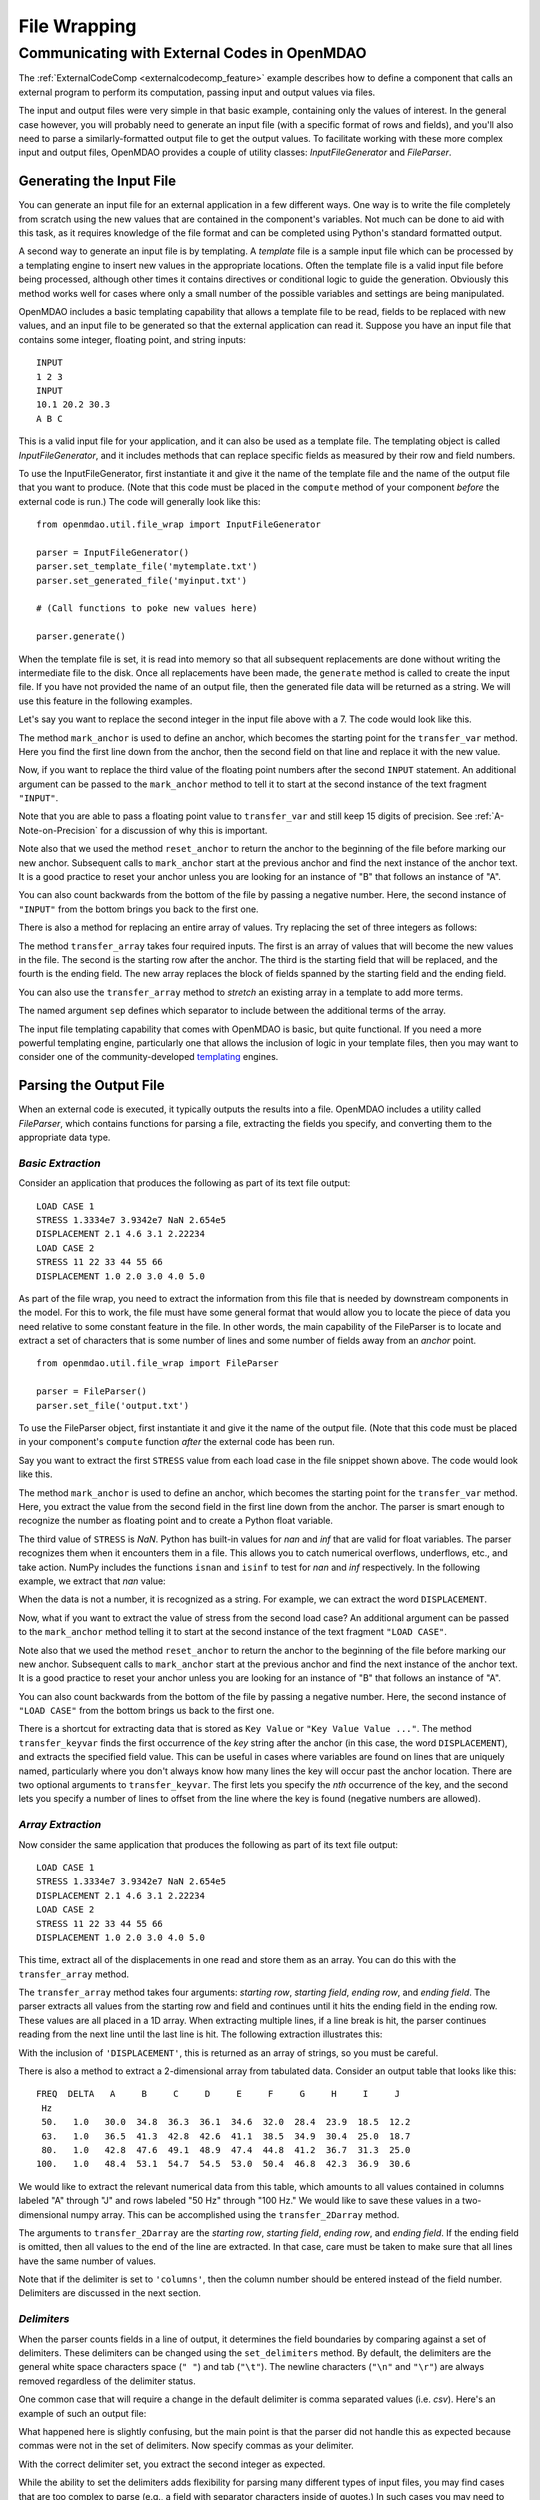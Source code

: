 .. index:: File Wrapping Tools

.. _filewrap_feature:

*************
File Wrapping
*************


Communicating with External Codes in OpenMDAO
=============================================


The :ref:`ExternalCodeComp <externalcodecomp_feature>` example describes how to
define a component that calls an external program to perform its computation,
passing input and output values via files.

The input and output files were very simple in that basic example, containing only
the values of interest.  In the general case however, you will probably need to
generate an input file (with a specific format of rows and fields), and you'll also need to parse a
similarly-formatted output file to get the output values. To facilitate working
with these more complex input and output files, OpenMDAO provides a couple of utility
classes: `InputFileGenerator` and `FileParser`.


Generating the Input File
-------------------------

You can generate an input file for an external application in a few different ways.
One way is to write the file completely from scratch using the new values that are
contained in the component's variables. Not much can be done to aid with this task, as
it requires knowledge of the file format and can be completed using Python's standard
formatted output.

A second way to generate an input file is by templating. A *template* file is
a sample input file which can be processed by a templating engine to insert
new values in the appropriate locations. Often the template file is a valid
input file before being processed, although other times it contains directives
or conditional logic to guide the generation. Obviously this method works well
for cases where only a small number of the possible variables and settings are
being manipulated.

OpenMDAO includes a basic templating capability that allows a template file to
be read, fields to be replaced with new values, and an input file to be
generated so that the external application can read it. Suppose you have an
input file that contains some integer, floating point, and string inputs:

::

    INPUT
    1 2 3
    INPUT
    10.1 20.2 30.3
    A B C

This is a valid input file for your application, and it can also be used as a
template file. The templating object is called `InputFileGenerator`, and it
includes methods that can replace specific fields as measured by their row
and field numbers.

To use the InputFileGenerator, first instantiate it and give it the name of
the template file and the name of the output file that you want to produce. (Note
that this code must be placed in the ``compute`` method of your component *before*
the external code is run.) The code will generally look like this:

::

    from openmdao.util.file_wrap import InputFileGenerator

    parser = InputFileGenerator()
    parser.set_template_file('mytemplate.txt')
    parser.set_generated_file('myinput.txt')

    # (Call functions to poke new values here)

    parser.generate()

When the template file is set, it is read into memory so that all subsequent
replacements are done without writing the intermediate file to the disk. Once
all replacements have been made, the ``generate`` method is called to create the
input file.  If you have not provided the name of an output file, then the
generated file data will be returned as a string.  We will use this feature in
the following examples.


Let's say you want to replace the second integer in the input file above
with a 7. The code would look like this.


.. embed-code::
    openmdao.utils.tests.test_file_wrap.FileGenFeature.test_transfer
    :layout: interleave


.. index:: mark_anchor

The method ``mark_anchor`` is used to define an anchor, which becomes the
starting point for the ``transfer_var`` method. Here you find the first line
down from the anchor, then the second field on that line and replace it with
the new value.

Now, if you want to replace the third value of the floating point numbers
after the second ``INPUT`` statement. An additional argument can be passed to the
``mark_anchor`` method to tell it to start at the second instance of the text
fragment ``"INPUT"``.

.. embed-code::
    openmdao.utils.tests.test_file_wrap.FileGenFeature.test_transfer_2
    :layout: interleave


Note that you are able to pass a floating point value to ``transfer_var`` and still
keep 15 digits of precision. See :ref:`A-Note-on-Precision` for a discussion of
why this is important.

Note also that we used the method ``reset_anchor`` to return the anchor to the
beginning of the file before marking our new anchor. Subsequent calls to
``mark_anchor`` start at the previous anchor and find the next instance of the
anchor text. It is a good practice to reset your anchor unless you are looking for
an instance of "B" that follows an instance of "A".

You can also count backwards from the bottom of the file by passing a negative
number. Here, the second instance of ``"INPUT"`` from the bottom brings you
back to the first one.

.. embed-code::
    openmdao.utils.tests.test_file_wrap.FileGenFeature.test_transfer_minus2
    :layout: interleave


There is also a method for replacing an entire array of values. Try
replacing the set of three integers as follows:


.. embed-code::
    openmdao.utils.tests.test_file_wrap.FileGenFeature.test_transfer_array
    :layout: interleave


.. index:: transfer_array

The method ``transfer_array`` takes four required inputs. The first is an array
of values that will become the new values in the file. The second is the
starting row after the anchor. The third is the starting field that will be
replaced, and the fourth is the ending field. The new array replaces the
block of fields spanned by the starting field and the ending field.

You can also use the ``transfer_array`` method to `stretch` an existing
array in a template to add more terms.

.. embed-code::
    openmdao.utils.tests.test_file_wrap.FileGenFeature.test_transfer_stretch
    :layout: interleave


The named argument ``sep`` defines which separator to include between the
additional terms of the array.

The input file templating capability that comes with OpenMDAO is basic, but quite
functional. If you need a more powerful templating engine, particularly one that
allows the inclusion of logic in your template files, then you may want to consider
one of the community-developed templating_ engines.

.. _templating: https://wiki.python.org/moin/Templating

.. todo:: Include some examples with one of the templating engines.


Parsing the Output File
-----------------------

When an external code is executed, it typically outputs the results into a
file. OpenMDAO includes a utility called `FileParser`, which contains functions
for parsing a file, extracting the fields you specify, and converting them to the
appropriate data type.

*Basic Extraction*
~~~~~~~~~~~~~~~~~~~

Consider an application that produces the following as part of its
text file output:

::

    LOAD CASE 1
    STRESS 1.3334e7 3.9342e7 NaN 2.654e5
    DISPLACEMENT 2.1 4.6 3.1 2.22234
    LOAD CASE 2
    STRESS 11 22 33 44 55 66
    DISPLACEMENT 1.0 2.0 3.0 4.0 5.0

As part of the file wrap, you need to extract the information from this file
that is needed by downstream components in the model. For this to
work, the file must have some general format that would allow you to locate the
piece of data you need relative to some constant feature in the file. In other
words, the main capability of the FileParser is to locate and extract a set of
characters that is some number of lines and some number of fields away from an
`anchor` point.

::

    from openmdao.util.file_wrap import FileParser

    parser = FileParser()
    parser.set_file('output.txt')

To use the FileParser object, first instantiate it and give it the name of the
output file. (Note that this code must be placed in your component's
``compute`` function *after* the external code has been run.

Say you want to extract the first ``STRESS`` value from each load case in the file
snippet shown above. The code would look like this.

.. embed-code::
    openmdao.utils.tests.test_file_wrap.FileParserFeature.test_parse_output
    :layout: interleave


The method ``mark_anchor`` is used to define an anchor, which becomes the
starting point for the ``transfer_var`` method. Here, you extract the value from the
second field in the first line down from the anchor. The parser is smart enough to
recognize the number as floating point and to create a Python float variable.

The third value of ``STRESS`` is `NaN`. Python has built-in values for `nan`
and `inf` that are valid for float variables. The parser recognizes them when it
encounters them in a file. This allows you to catch numerical overflows,
underflows, etc., and take action. NumPy includes the functions ``isnan`` and
``isinf`` to test for `nan` and `inf` respectively.  In the following example,
we extract that `nan` value:

.. embed-code::
    openmdao.utils.tests.test_file_wrap.FileParserFeature.test_parse_nan
    :layout: interleave


When the data is not a number, it is recognized as a string. For example, we can
extract the word ``DISPLACEMENT``.

.. embed-code::
    openmdao.utils.tests.test_file_wrap.FileParserFeature.test_parse_string
    :layout: interleave


Now, what if you want to extract the value of stress from the second load case? An
additional argument can be passed to the ``mark_anchor`` method telling it to
start at the second instance of the text fragment ``"LOAD CASE"``.

.. embed-code::
    openmdao.utils.tests.test_file_wrap.FileParserFeature.test_parse_output_2
    :layout: interleave


Note also that we used the method ``reset_anchor`` to return the anchor to the
beginning of the file before marking our new anchor. Subsequent calls to
``mark_anchor`` start at the previous anchor and find the next instance of the
anchor text. It is a good practice to reset your anchor unless you are looking for
an instance of "B" that follows an instance of "A".

You can also count backwards from the bottom of the file by passing a negative
number. Here, the second instance of ``"LOAD CASE"`` from the bottom brings us
back to the first one.

.. embed-code::
    openmdao.utils.tests.test_file_wrap.FileParserFeature.test_parse_output_minus2
    :layout: interleave


There is a shortcut for extracting data that is stored as ``Key Value`` or
``"Key Value Value ..."``. The method ``transfer_keyvar`` finds the first occurrence
of the *key* string after the anchor (in this case, the word ``DISPLACEMENT``), and
extracts the specified field value. This can be useful in cases where variables are
found on lines that are uniquely named, particularly where you don't always know how
many lines the key will occur past the anchor location. There are two optional
arguments to ``transfer_keyvar``. The first lets you specify the `nth` occurrence
of the key, and the second lets you specify a number of lines to offset from
the line where the key is found (negative numbers are allowed).

.. embed-code::
    openmdao.utils.tests.test_file_wrap.FileParserFeature.test_parse_keyvar
    :layout: interleave


*Array Extraction*
~~~~~~~~~~~~~~~~~~

Now consider the same application that produces the following as part of its
text file output:

::

    LOAD CASE 1
    STRESS 1.3334e7 3.9342e7 NaN 2.654e5
    DISPLACEMENT 2.1 4.6 3.1 2.22234
    LOAD CASE 2
    STRESS 11 22 33 44 55 66
    DISPLACEMENT 1.0 2.0 3.0 4.0 5.0

This time, extract all of the displacements in one read and store
them as an array. You can do this with the ``transfer_array`` method.

.. embed-code::
    openmdao.utils.tests.test_file_wrap.FileParserFeature.test_parse_array
    :layout: interleave


The ``transfer_array`` method takes four arguments: *starting row*, *starting field*,
*ending row*, and *ending field*. The parser extracts all values from the starting
row and field and continues until it hits the ending field in the ending row.
These values are all placed in a 1D array. When extracting multiple lines, if
a line break is hit, the parser continues reading from the next line until the
last line is hit. The following extraction illustrates this:

.. embed-code::
    openmdao.utils.tests.test_file_wrap.FileParserFeature.test_parse_array_multiline
    :layout: interleave


With the inclusion of ``'DISPLACEMENT'``, this is returned as an array of strings,
so you must be careful.

There is also a method to extract a 2-dimensional array from tabulated data.
Consider an output table that looks like this:

::

        FREQ  DELTA   A     B     C     D     E     F     G     H     I     J
         Hz
         50.   1.0   30.0  34.8  36.3  36.1  34.6  32.0  28.4  23.9  18.5  12.2
         63.   1.0   36.5  41.3  42.8  42.6  41.1  38.5  34.9  30.4  25.0  18.7
         80.   1.0   42.8  47.6  49.1  48.9  47.4  44.8  41.2  36.7  31.3  25.0
        100.   1.0   48.4  53.1  54.7  54.5  53.0  50.4  46.8  42.3  36.9  30.6

We would like to extract the relevant numerical data from this table, which
amounts to all values contained in columns labeled "A" through "J" and rows
labeled "50 Hz" through "100 Hz." We would like to save these values in a
two-dimensional numpy array. This can be accomplished using the
``transfer_2Darray`` method.

.. embed-code::
    openmdao.utils.tests.test_file_wrap.FileParser2dFeature.test_parse_array_2d
    :layout: interleave


The arguments to ``transfer_2Darray`` are the *starting row*, *starting field*,
*ending row*, and *ending field*. If the ending field is omitted, then all values
to the end of the line are extracted. In that case, care must be taken to make
sure that all lines have the same number of values.

Note that if the delimiter is set to ``'columns'``, then the column number should be
entered instead of the field number. Delimiters are discussed in the next section.

.. index:: delimiters

*Delimiters*
~~~~~~~~~~~~

When the parser counts fields in a line of output, it determines the field
boundaries by comparing against a set of delimiters. These delimiters can be
changed using the ``set_delimiters`` method. By default, the delimiters are the
general white space characters space (``" "``) and tab (``"\t"``). The newline characters
(``"\n"`` and ``"\r"``) are always removed regardless of the delimiter status.

One common case that will require a change in the default delimiter is comma
separated values (i.e. `csv`). Here's an example of such an output file:

.. embed-code::
    openmdao.utils.tests.test_file_wrap.FileParserDelimFeature.test_parse_default_delim
    :layout: interleave


What happened here is slightly confusing, but the main point is that the parser
did not handle this as expected because commas were not in the set of
delimiters. Now specify commas as your delimiter.

.. embed-code::
    openmdao.utils.tests.test_file_wrap.FileParserDelimFeature.test_parse_comma_delim
    :layout: interleave


With the correct delimiter set, you extract the second integer as expected.

While the ability to set the delimiters adds flexibility for parsing many
different types of input files, you may find cases that are too complex to
parse (e.g., a field with separator characters inside of quotes.) In such cases
you may need to read and extract the data manually.

*Special Case Delimiter - Columns*
~~~~~~~~~~~~~~~~~~~~~~~~~~~~~~~~~~

One special-case value of the delimiter, ``'columns'``, is useful when the
data fields have defined column location, as is the case in certain formatted
output from Fortran or C. When the delimiter is set to ``'columns'``, the
behavior of some of the methods is slightly different. Consider the following
output file:

::

    CASE 1
    12345678901234567890
    TTF    3.7-9.4434967

The second line is a comment that helps the reader identify the column
number (particularly on a printout) and does not need to be parsed.

In the third line, the first three columns contain flags that are either ``'T'``
or ``'F'``. Columns 4-10 contain a floating point number, and columns 11
through 20 contain another floating point number. Note that there isn't
always a space between the two numbers in this format, particularly when the
second number has a negative sign. We can't parse this with a regular
separator, but we can use the special separator ``'columns'``.

Let's parse this file to extract the third boolean flag and the two numbers.

When the delimiters are in column mode, ``transfer_var`` takes the starting
field and the ending field as its second and third arguments. Since we just
want one column for the boolean flag, the starting field and ending field are
the same. For the floating point values, we provide the appropriate column ranges:

.. embed-code::
    openmdao.utils.tests.test_file_wrap.FileParserColumnsFeature.test_parse_columns
    :layout: interleave



The ``transfer_array`` method can also be used with columns, but it is used
differently than ``transfer_var``. Consider this output file:

::

    CASE 2
    123456789012345678901234567890
    NODE 11 22 33 COMMENT
    NODE 44 55 66 STUFF

In this example, we want to extract the six numerical values and place them in
an array. When the delimiter is set to columns, we can define a rectangular
box from which all elements are parsed into an array. Note that the numbers
inside of the box are parsed assuming standard separator characters (``" \t"``).

So here we call ``transfer_array`` with four arguments: *starting row*,
*starting column*, *ending row*, and *ending column*:

.. embed-code::
    openmdao.utils.tests.test_file_wrap.FileParserArrayColumnsFeature.test_parse_columns
    :layout: interleave


Note that, in this case, we exit column mode and return to normal delimiter
parsing by setting the delimiters back to the default after extracting the
desired values.


.. index:: Fortran namelists

A Special Case - Fortran Namelists
----------------------------------

Since legacy Fortran codes are expected to be frequent candidates for
file wrapping, you may also consider using the f90nml_ package for reading
and writing files to wrap those codes. This package enables the creation and
manipulation of namelist files using the common Python dictionary interface.

.. _f90nml: https://f90nml.readthedocs.io/en/latest/

.. todo:: Include an example with f90nml.


.. _A-Note-on-Precision:

A Note on Precision
---------------------

In a file-wrapped component, all key inputs for the external code come from an intermediate file
that must be written. When generating the input file, it is important to prevent the loss of
precision. Consider a variable with 15 digits of precision.

::

    >>> # Python 3 compatibility
    >>> from __future__ import print_function
    >>> val = 3.1415926535897932
    >>>
    >>> val
    3.141592653589793...
    >>>
    >>> print(val)
    3.14159265359
    >>>
    >>> print("%s" % str(val))
    3.14159265359
    >>>
    >>> print("%f" % val)
    3.141593
    >>>
    >>> print("%.16f" % val)
    3.141592653589793...

If the variable's value in the input file is created using the ``print``
statement, only 11 digits of precision are in the generated output. The same
is true if you convert the value to a string and use string output formatting.
Printing the variable as a floating point number with no format string gives
even less precision. To output the full precision of a variable, you must specify
decimal precision using formatted output (i.e., ``"%.16f"``).

Quibbling over the 11th--15th decimal place may sound unnecessary,
but some applications are sensitive to changes of this magnitude. Moreover, it
is important to consider how your component may be used during optimization. A
gradient optimizer will often use a finite difference scheme to calculate the
gradients for a model, and this means that some component params might be
subjected to small increments and decrements. A loss of precision here can
completely change the calculated gradient and prevent the optimizer from
reaching a correct minimum value.

The file-wrapping utilities in OpenMDAO use ``"%.16g"``. If you write your own
custom input-file generator for a new component, you should use this format
for the floating point variables.

Precision is also important when parsing the output, although the file-parsing
utilities always extract the entire number. However, some codes limit the number of
digits of precision in their output files for human readability. In such a case,
you should check your external application's manual to see if there is a flag for
telling the code to output the full precision.


.. tags:: ExternalCodeComp, FileWrapping
